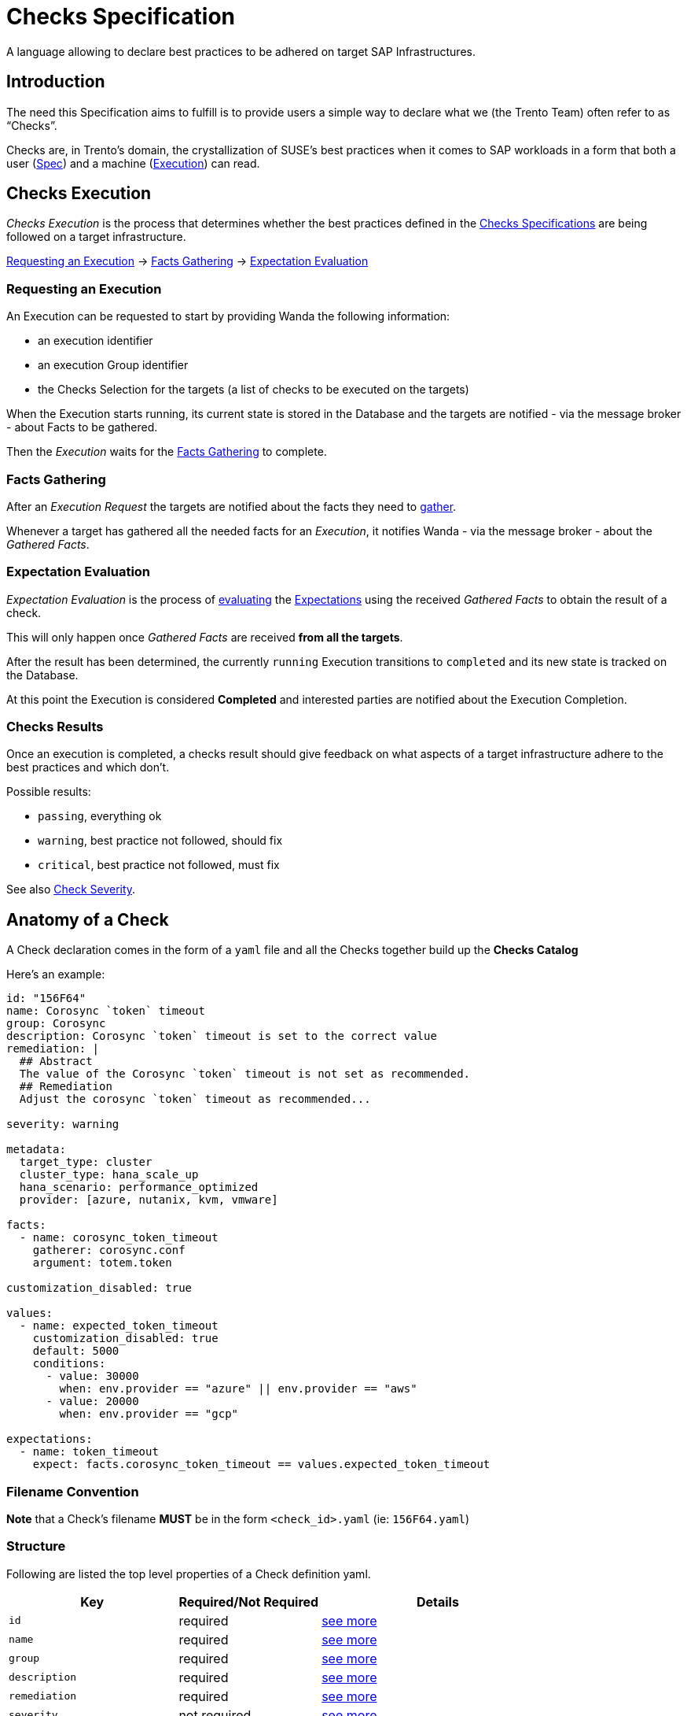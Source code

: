 = Checks Specification

A language allowing to declare best practices to be adhered on target
SAP Infrastructures.

== Introduction

The need this Specification aims to fulfill is to provide users a simple
way to declare what we (the Trento Team) often refer to as "`Checks`".

Checks are, in Trento’s domain, the crystallization of SUSE’s best
practices when it comes to SAP workloads in a form that both a user
(link:#anatomy-of-a-check[Spec]) and a machine
(link:#checks-execution[Execution]) can read.

== Checks Execution

_Checks Execution_ is the process that determines whether the best
practices defined in the link:#anatomy-of-a-check[Checks Specifications]
are being followed on a target infrastructure.

====
link:#requesting-an-execution[Requesting an Execution] ->
link:#facts-gathering[Facts Gathering] ->
link:#expectation-evaluation[Expectation Evaluation]
====

=== Requesting an Execution

An Execution can be requested to start by providing Wanda the following
information:

* an execution identifier
* an execution Group identifier
* the Checks Selection for the targets (a list of checks to be executed
on the targets)

When the Execution starts running, its current state is stored in the
Database and the targets are notified - via the message broker - about
Facts to be gathered.

Then the _Execution_ waits for the link:#facts-gathering[Facts
Gathering] to complete.

=== Facts Gathering

After an _Execution Request_ the targets are notified about the facts
they need to link:https://github.com/trento-project/wanda/blob/main/guides/gatherers.adoc[gather].

Whenever a target has gathered all the needed facts for an _Execution_,
it notifies Wanda - via the message broker - about the _Gathered Facts_.

=== Expectation Evaluation

_Expectation Evaluation_ is the process of
link:#expression-language[evaluating] the
link:#expectations[Expectations] using the received _Gathered Facts_ to
obtain the result of a check.

This will only happen once _Gathered Facts_ are received *from all the
targets*.

After the result has been determined, the currently `+running+`
Execution transitions to `+completed+` and its new state is tracked on
the Database.

At this point the Execution is considered *Completed* and interested
parties are notified about the Execution Completion.

=== Checks Results

Once an execution is completed, a checks result should give feedback on
what aspects of a target infrastructure adhere to the best practices and
which don’t.

Possible results:

* `+passing+`, everything ok
* `+warning+`, best practice not followed, should fix
* `+critical+`, best practice not followed, must fix

See also link:#severity[Check Severity].

== Anatomy of a Check

A Check declaration comes in the form of a `+yaml+` file and all the
Checks together build up the *Checks Catalog*

Here’s an example:

[source,yaml]
----
id: "156F64"
name: Corosync `token` timeout
group: Corosync
description: Corosync `token` timeout is set to the correct value
remediation: |
  ## Abstract
  The value of the Corosync `token` timeout is not set as recommended.
  ## Remediation
  Adjust the corosync `token` timeout as recommended...

severity: warning

metadata:
  target_type: cluster
  cluster_type: hana_scale_up
  hana_scenario: performance_optimized
  provider: [azure, nutanix, kvm, vmware]

facts:
  - name: corosync_token_timeout
    gatherer: corosync.conf
    argument: totem.token

customization_disabled: true

values:
  - name: expected_token_timeout
    customization_disabled: true
    default: 5000
    conditions:
      - value: 30000
        when: env.provider == "azure" || env.provider == "aws"
      - value: 20000
        when: env.provider == "gcp"

expectations:
  - name: token_timeout
    expect: facts.corosync_token_timeout == values.expected_token_timeout
----

=== Filename Convention

*Note* that a Check’s filename *MUST* be in the form `+<check_id>.yaml+`
(ie: `+156F64.yaml+`)

=== Structure

Following are listed the top level properties of a Check definition
yaml.

[width="100%",cols="31%,26%,43%",options="header",]
|===
|Key |Required/Not Required |Details
|`+id+` |required |link:#id[see more]

|`+name+` |required |link:#name[see more]

|`+group+` |required |link:#group[see more]

|`+description+` |required |link:#description[see more]

|`+remediation+` |required |link:#remediation[see more]

|`+severity+` |not required |link:#severity[see more]

|`+metadata+` |not required |link:#metadata[see more]

|`+facts+` |required |link:#facts[see more]

|`+customization_disabled+` |not required
|link:#disable-customization[see more]

|`+values+` |not required |link:#values[see more]

|`+expectations+` |required |link:#expectations[see more]
|===

'''''

==== id

Uniquely identifies a Check in the Catalog. The value must be a
hexadecimal number formatted as string using quotes.

ie:

[source,yaml]
----
id: "156F64"
id: "845CC9"
id: "B089BE"
----

==== name

A, preferably one-line, string representing the name for the Check being
declared.

ie:

[source,yaml]
----
name: Corosync `token` timeout
name: Corosync `consensus` timeout
name: SBD Startmode
----

==== group

A, preferably one-line, string representing the group where the Check
being declared belongs.

Example:

[source,yaml]
----
group: Corosync
group: Pacemaker
group: SBD
----

==== description

A text providing a description for the Check being declared.

can be a one-liner

[source,yaml]
----
description: Some plain description
----

can be a multiline text

[source,yaml]
----
description: |
  Some plain multiline
  description that carries a lot
  of information
----

format is *markdown*

[source,yaml]
----
description: |
  A `description` is a **markdown**
----

==== remediation

A text providing an comprehensive description about the remediation to
apply for the Check being declared.

It has the same properties of the `+description+`

* can be a one-liner (it usually is not)
* can be a multiline (it usually is)
* format is *markdown*

Example:

[source,yaml]
----
remediation: |
  ## Abstract
  The value of the Corosync `token` timeout is not set as recommended.
  ## Remediation
  Adjust the corosync `token` timeout as recommended on the best 
  ...
  2. Reload the corosync configuration:
  ...
----

==== severity

A string determining the severity of the Check being declared, in case
the check is not passing, so that the appropriate result is reported.

Allowed values: `+warning+`, `+critical+`

*Default:* if no severity is provided, the system would default to
`+critical+`

Example:

Reports a `+warning+` When the Check expectations do not pass

[source,yaml]
----
severity: warning
----

Reports a `+critical+` When the Check expectations do not pass

[source,yaml]
----
severity: critical
----

==== metadata

A key-value map that enriches the Check being declared by providing
extra information about when to consider it as applicable given a
specific link:#env[env]

* keys must be non empty strings (`+foo+`, `+bar+`, `+foo_bar+`,
`+qux1+`)
* values can be any of the following types `+string+`, `+number+`,
`+boolean+`, `+string[]+` (list of strings)
* `+target_type+` is a *required* key of the `+metadata+` map. It’s
value is a `+string+`.

Example:

[source,yaml]
----
metadata:
  target_type: example_target
  foo: bar
  bar: 42
  baz: true
  qux: [foo, bar, baz]
----

Metadata is used when: - querying checks from the catalog - loading
relevant checks for an execution (when requesting an execution to start
either via the rest API or via a message through the message broker)

==== How does the matching work?

For each of the metadata key-value the system checks whether a matching
key is present in the current context (catalog or execution env) and if
so, whether the value matches the one declared in the check.

For a check to be considered applicable all the metadata key-value pairs
should match something in the env.

Any extra key in the env not having a corresponding one in the check
metadata is ignored.

Notes: - a string in the env (ie `+env.qux+` being `+baz+`) can match
either a plain string as in `+qux: baz+` and a string contained in a
list as in `+qux: [foo, bar, baz]+` - an empty env always matches any
metadata - an empty metadata always matches any env

*Matching example*

[source,ts]
----
let env = #{
  foo: "bar",
  qux: "baz"
}
----

[source,yaml]
----
metadata:
  foo: bar
  bar: 42
  baz: true
  qux: baz
----

*Not matching example*

[source,ts]
----
let env = #{
  foo: "bar",
  qux: "baz",
  baz: false
}
----

[source,yaml]
----
metadata:
  foo: bar
  bar: 42
  baz: true
  qux: [foo, bar, baz]
----

==== Facts, Values, Expectations

See main sections link:#facts[Facts], link:#values[Values],
link:#expectations[Expectations]

== Facts

Facts are the core data on which the engine evaluates the state of the
target infrastructure. Examples include (but are not limited to)
installed packages, cluster state, and configuration files content.

The process of determining the value of a declared fact during Check
execution is referred to as _Facts Gathering_ and it is the
responsibility of the xref:gatherers.adoc[_Gatherers_]. Gatherers could
be seen as functions that have a name and accept argument(s).

That said, a fact declaration contains:

* the fact name
* the gatherer used to retrieve the fact
* the argument(s) to be provided to the gatherer

*Note:*

* many facts can be declared
* all the declared facts would be registered in the
link:#facts-1[`+facts+`] namespaced evaluation scope.

[source,yaml]
----
facts:
  - name: <fact_name>
    gatherer: <gatherer_name>
    argument: <gatherer_argument>

  - name: <another_fact_name>
    gatherer: <another_gatherer_name>
    argument: <another_gatherer_argument>
----

The following example declares a *fact* named
`+corosync_token_timeout+`, retrievable via the built-in
`+corosync.conf+` *gatherer* to which will be provided the *argument*
`+totem.token+`

[source,yaml]
----
facts:
  - name: corosync_token_timeout
    gatherer: corosync.conf
    argument: totem.token

  # other facts maybe
----

Finally, gathered facts, are used in Check’s
link:#expectations[Expectations] to determine whether expected
conditions are met for the best practice to be adhered.

== Disable Customization

Users can modify a check’s link:#values[expected values] to accommodate
specific system and environmental configurations.

By default, built-in checks are *customizable*. The
`+customization_disabled+` flag provides a way to *disable*
customizability when needed.

To disable customization for a check the following bit of specification
is required:

[source,yaml]
----
customization_disabled: true
----

Opting out from customizability at the root of a check’s specification
makes all the values of the given check not customizable.

=== Notes:

* Setting `+customization_disabled: false+` has no real effect as by
default a check is customizable
* The `+customization_disabled+` flag can be also applied to
link:#customizable-values[specific values]

== Values

Values are named variables that may evaluate differently based on the
execution context and are used with Facts for _Contextual_
link:#expectations[Expectations] Evaluation.

[]
====
When contextual expectations is not needed, there’s the following
options available:

* use link:#hardcoded-values[*hardcoded*] values
* define `+values+` as link:#constant-values[*constants*]

Scenario:

No matter what the context is, the fact `+awesome_fact+` MUST always be
`+wanda+`
====

=== Hardcoded Values

Direct usage of a simple hardcoded value

[source,yaml]
----
expectations:
  - name: awesome_expectation
    expect: facts.awesome_fact == "wanda"
----

=== Constant Values

Define a Value with only the `+default+` specified (*omitting*
`+conditions+`) for *constants* regardless of the context.

[source,yaml]
----
values:
  - name: awesome_constant_value
    default: "wanda"

expectations:
  - name: awesome_expectation
    expect: facts.awesome_fact == values.awesome_constant_value
----

=== Contextual Values

This is needed because the same check might expect facts to be treated
differently based on the context.

[]
====
Let’s clarify with an example:

A Check might define a fact named `+awesome_fact+` which is expected to
be different given the _color_ of the execution.

* it has to be `+cat+` when the `+color+` in the execution context is
`+red+`
* it has to be `+dog+` when the `+color+` in the execution context is
`+blue+`
* it has to be `+rabbit+` in all other cases, regardless of the
execution context

so we define a named variable `+awesome_expectation+` that resolves to
`+cat|dog|rabbit+` when proper conditions are met

allowing us to have an expectation like this

`+expect: facts.awesome_fact == values.awesome_expectation+`
====

A Value declaration contains:

* the value name
* the default value
* a list of conditions that determine the value given the context
(optional, see link:#constant-values[constant values])

[source,yaml]
----
values:
  - name: <value_name>
    default: <default_value>
    conditions:
      - value: <value_on_condition_a>
        when: <expression_a>
      - value: <value_on_condition_b>
        when: <expression_b>
----

It could read as:

the value named `+<value_name>+` resolves to

* `+<value_on_condition_a>+` when `+<expression_a>+` is true
* `+<value_on_condition_b>+` when `+<expression_b>+` is true
* `+<default_value>+` in all other cases

Example:

[]
====
Check `+156F64 Corosync token timeout is set to expected value+` defines
a fact `+corosync_token_timeout+` which is expected to be different
given the platform (aws/azure/gcp), so we define a named variable
`+expected_token_timeout+` resolving to the appropriate value.

`+expected_token_timeout+` resolves to:

* `+30000+` when `+azure+`/`+aws+` are detected
* `+20000+` on `+gcp+`
* `+5000+` in all other cases (ie: bare metal, VMs…)
====

[source,yaml]
----
values:
  - name: expected_token_timeout
    default: 5000
    conditions:
      - value: 30000
        when: env.provider == "azure" || env.provider == "aws"
      - value: 20000
        when: env.provider == "gcp"

expectations:
  - name: corosync_token_timeout_is_correct
    expect: facts.corosync_token_timeout == values.expected_token_timeout
----

NOTE: that `+conditions+` is a cascading chain of contextual inspection
to determine which is the resolved value.

* there may be many conditions
* first condition that passes determines the value, following are not
evaluated
* `+when+` entry link:#expression-language[Expression] has
link:#evaluation-scope[access] to gathered link:#facts-1[facts] and
link:#env[env] evaluation scopes

All the _resolved_ declared values would be registered in the
link:#values-1[`+values+`] namespaced evaluation scope.

=== Customizable Values

A check’s link:#values[expected values] are customizable by default, and
to provide finer control to the global-level
link:#disable-customization[customizability opt-out] it is possible to
opt-out customizability on a per-value basis.

[source,yaml]
----
values:
  - name: non_customizable_check_value
    customization_disabled: true
    default: 5000
----

Setting *customization_disabled*: `+false+` for a specific value
prevents the modification of the default value.

== Expectations

Expectations are assertions on the state of a target infrastructure for
a given scenario. By using fact and values they are able to determine if
a check passes or not.

An Expectation declaration contains:

* the expectation name
* the expectation expression itself with link:#evaluation-scope[access]
to gathered link:#facts-1[facts] and link:#values-1[resolved values]
* an optional link:#failure_message[failure message]
* an optional link:#warning_message[warning message], only available in
link:#expect_enum[expect_enum] expectations

[source,yaml]
----
expectations:
  - name: <expectation_name>
    expect: <expectation_expression>

  - name: <another_expectation_name>
    expect: <another_expectation_expression>
    failure_message: <something_went_wrong>

  - name: <yet_another_expectation_name>
    expect_same: <yet_another_expectation_expression>
----

Extra considerations:

* there can be many expectations for a single Check
* an expectation can be one of three types: link:#expect[`+expect+`],
link:#expect_same[`+expect_same+`] or link:#expect_enum[`+expect_enum+`]
* a Check passes when all the expectations are satisfied

Example

[source,yaml]
----
expectations:
  - name: token_timeout
    expect: facts.corosync_token_timeout == values.expected_token_timeout

  - name: awesome_expectation
    expect: facts.awesome_fact == values.awesome_expected_value
----

In the previous example a Checks passes (is successful) if all
expectations are met, meaning that

....
facts.corosync_token_timeout == values.expected_token_timeout
AND
facts.awesome_fact == values.awesome_expected_value
....

=== expect

This type of expectation is satisfied when, after facts gathering, the
expression is `+true+` for all the targets involved in the current
execution.

[]
====
Execution Scenario:

* 2 targets [`+A+`, `+B+`]
* selected Checks [`+corosync_check+`]
* some environment (context)

[source,yaml]
----
facts:
  - name: corosync_token_timeout
    gatherer: corosync.conf
    argument: totem.token

values: ...

expectations:
  - name: corosync_token_timeout_is_correct
    expect: facts.corosync_token_timeout == values.expected_token_timeout
----
====

Considering the previous scenario what happens is that:

* the fact `+corosync_token_timeout+` is gathered on all targets (`+A+`
and `+B+` in this case)
* the expectation expression gets executed against the
`+corosync_token_timeout+` fact gathered on every targets.
** `+targetA.corosync_token_timeout == values.expected_token_timeout+`
** `+targetB.corosync_token_timeout == values.expected_token_timeout+`
* every evaluation has to be `+true+`

=== expect_same

This type of expectation is satisfied when, after facts gathering, the
expression’s return value is the same for all the targets involved in
the current execution, regardless of the value itself.


====
Execution Scenario:

* 2 targets [`+A+`, `+B+`, `+C+`]
* selected Checks [`+some_check+`]
* some environment (context)

[source,yaml]
----
expectations:
  - name: awesome_expectation
    expect_same: facts.awesome_fact
----
====

Considering the previous scenario what happens is that:

* the fact `+awesome_fact+` is gathered on all targets (`+A+`, `+B+` and
`+C+` in this case)
* the expectation expression gets executed for every target involved.
** `+targetA.facts.awesome_fact+`
** `+targetB.facts.awesome_fact+`
** `+targetC.facts.awesome_fact+`
* the expressions results has to be the same for every target
** `+targetA.facts.awesome_fact == targetB.facts.awesome_fact == targetC.facts.awesome_fact+`

====
Example:

RPM version must be the same on all the targets, regardless of what
version it is

[source,yaml]
----
facts:
  - name: installed_rpm_version
    gatherer: package_version
    argument: rpm

expectations:
  - name: installed_rpm_version_must_be_the_same_on_all_targets
    expect_same: facts.installed_rpm_version
----
====

=== expect_enum

This type of expectation is satisfied when, after facts gathering, the
expression returns `+passing+`, `+warning+` or `+critical+`. If no value
is returned, the result defaults to `+critical+`. The final result of
this expectation is the aggretation of all the expectation evaluations
gathered in all the involved targets.

The aggregation returns: - `+passing+` if all the targets evaluation is
`+passing+` - `+warning+` if any of the evaluations is `+warning+` and
there is not any `+critical+` result - `+critical+` if any of the
evaluations is `+critical+`

In this expectation type the link:#severity[severity] field of the check
is ignored.

====
Execution Scenario:

* 2 targets [`+A+`, `+B+`]
* selected Checks [`+sbd_check+`]
* some environment (context)

[source,yaml]
----
facts:
  - name: sbd_devices
    gatherer: sbd_config@v1
    argument: SBD_DEVICE

values: ...

expectations:
  - name: multiple_sbd_devices_configured
    expect_enum: |
      if facts.sbd_devices > values.passing_sbd_devices_count {
       "passing"
      } else if facts.sbd_devices == values.warning_sbd_devices_count {
       "warning"
      } else {
       "critical"
      }

  - name: multiple_sbd_devices_configured_simple
    expect_enum: |
      if facts.sbd_devices > values.passing_sbd_devices_count {
       "passing"
      } else if facts.sbd_devices == values.warning_sbd_devices_count {
       "warning"
      }
----
====

Considering the previous scenario what happens is that:

* the fact `+sbd_devices+` is gathered on all targets (`+A+` and `+B+`
in this case)
* the expectation expression gets executed against the `+sbd_devices+`
fact gathered on every targets.
* the evaluated value is exactly what the expression returns. If there
is not any returned value, `+critical+` is returned, as in the 2nd
expectation example.
* the evaluation result of all the targets is aggregated to compose the
final expectation result.

=== failure_message

An optional failure message can be declared for every expectation.

In case of an `+expect+` one, the failure message can interpolate
`+facts+` and `+values+` present in the check definition to provide more
meaningful insights:

[source,yaml]
----
expectations:
  - name: awesome_expectation
    expect: values.awesome_constant_value == facts.awesome_fact
    failure_message: The expectation did not match ${values.awesome_constant_value}
----

The outcome of the interpolation is available in
`+ExpectationEvaluation+` inside the API response.

In case of an `+expect_same+` one, the failure message has to be a plain
string:

[source,yaml]
----
expectations:
  - name: awesome_expectation
    expect_same: facts.awesome_fact
    failure_message: Boom!
----

This plain string is available in `+ExpectationResult+` inside the API
response.

=== warning_message

An optional warning message that works exactly as the previous
link:#failure_message[failure message]. This field is only available for
link:#expect_enum[expect_enum] expectations, and it is interpolated when
the expectation outcome is `+warning+`.

[source,yaml]
----
expectations:
  - name: awesome_expectation
    expect_enum: |
      if values.passing_value == facts.awesome_fact {
        "passing"
      } else if values.warning_value == facts.awesome_fact {
        "warning"
      }
    failure_message: Critical!
    warning_message: Warning!
----

The outcome of the interpolation is available in
`+ExpectationEvaluation+` inside the API response, in the
`+failure_message+` field.

== Expression Language

Different parts of the Check declaration are places where an evaluation
is needed.

[]
====
Determine to what a link:#values[value] resolves during execution

`+when: <expression>+` part of a Value’s condition
====

[source,yaml]
----
values:
  - name: expected_token_timeout
    default: 5000
    conditions:
      - value: 30000
        when: env.provider == "azure" || env.provider == "aws"
      - value: 20000
        when: env.provider == "gcp"
----

[]
====
Defining the link:#expectations[Expectation] of a Check

`+expect|expect_same: <expression>+`
====
[source,yaml]
----
expectations:
  - name: token_timeout
    expect: facts.corosync_token_timeout == values.expected_token_timeout
----

See xref:expression-language.adoc[reference for the Expression
Language].

=== Evaluation Scope

Every expression has access to an evaluation scope, allowing to access
relevant piece of information to run the expression.

Scopes are namespaced and access to items in the scope is name based.

==== *env*

`+env+` is a map of information about the context of the running
execution, it is set by the system on each execution/check compilation.

Examples of entries in the scope. What is actually available during the
execution depends on the scenario. Find the updated values in the
reference column link.

[width="100%",cols="10%,24%,45%,21%",options="header",]
|===
|name |Type |Reference |Applicable
|`+env.target_type+` |one of `+cluster+`, `+host+` |No enum available
|All

|`+env.provider+` |one of `+azure+`, `+aws+`,
`+gcp+`,`+kvm+`,`+nutanix+`, `+vmware+`, `+unknown+`
|https://github.com/trento-project/web/blob/main/lib/trento/enums/provider.ex[Providers]
|All

|`+env.cluster_type+` |one of `+hana_scale_up+`, `+hana_scale_out+`,
`+ascs_ers+`, `+unknown+`
|https://github.com/trento-project/web/blob/main/lib/trento/clusters/enums/cluster_type.ex[Cluster
types] |`+target_type+` is `+cluster+`

|`+env.hana_scenario+` |one of `+performance_optimized+`,
`+cost_optimized+`, `+unknown+`
|https://github.com/trento-project/web/blob/main/lib/trento/clusters/enums/hana_scenario.ex[Hana
Scale Up Scenario] |`+cluster_type+` is `+hana_scale_up+`

|`+env.architecture_type+` |one of `+classic+`, `+angi+`
|https://github.com/trento-project/web/blob/main/lib/trento/clusters/enums/hana_architecture_type.ex[Architecture
types] |`+cluster_type+` is one of `+hana_scale_up+`, `+hana_scale_out+`

|`+env.ensa_version+` |one of `+ensa1+`, `+ensa2+`, `+mixed_versions+`
|https://github.com/trento-project/web/blob/main/lib/trento/clusters/enums/cluster_ensa_version.ex[ENSA
version] |`+cluster_type+` is `+ascs_ers+`

|`+env.filesystem_type+` |one of `+resource_managed+`, `+simple_mount+`,
`+mixed_fs_types+`
|https://github.com/trento-project/web/blob/main/lib/trento/clusters/enums/filesystem_type.ex[Filesystem
type] |`+cluster_type+` is `+ascs_ers+`

|`+env.arch+` |one of `+x86_64+`, `+ppc64le+`, `+s390x+`, `+unknown+`
|https://github.com/trento-project/web/blob/main/lib/trento/hosts/enums/architecture.ex[Host
Architecture] |`+target_type+` is `+host+`
|===

==== *facts*

`+facts+` is the map of the gathered facts, thus the scope varies based
on which facts have been declared in the link:#facts[relative section],
and are accessible in other sections by fact name.

[source,yaml]
----
facts:
  - name: an_interesting_fact
    gatherer: <some_gatherer>
    argument: <some_argument>

  - name: another_interesting_fact
    gatherer: <another_gatherer_name>
    argument: <another_gatherer_argument>
----

Available entries in scope, the value is what has been gathered on the targets:

[cols="1", options="header"]
|===
| Name

| `facts.an_interesting_fact`
| `facts.another_interesting_fact`
|===

==== *values*

`+values+` is the map of resolved variable names defined in the
link:#values[relative section]

[source,yaml]
----
values:
  - name: expected_token_timeout
    default: 5000
    conditions:
      - value: 30000
        when: env.provider == "azure" || env.provider == "aws"
      - value: 20000
        when: env.provider == "gcp"

  - name: another_variable_value
    default: "blue"
    conditions:
      - value: "red"
        when: env.should_be_red == true
----

Available entries in scope:

[cols="1,2", options="header"]
|===
| Name | Resolved to

| `+values.expected_token_timeout+` | `+5000+`, `+30000+`, `+20000+` based on the conditions
| `+values.another_variable_value+` | `+blue+`, `+red+` based on the conditions
|===

== Best practices and conventions

To have a standardized format for writing checks, follow the next best
practices and conventions as much as possible:

* The `+id+` field must be wrapped in double quotes to avoid any type of
ambiguity, as this field must be of string format.
* The remaining `+name+`, `+description+`, `+group+`, and
`+remediation+` fields must not be wrapped in quotes, as they are
text-based values always.
* Take advantage of markdown tags in the `+name+`, `+description+`, and
`+remediation+` fields to make the text easy and compelling to read.
* The `+name+` field of `+facts+`, `+values+`, and `+expectations+` must
follow `+camel_case+` format. +
For example:
+
[source,yaml]
----
facts:
  - name: some_fact
values:
  - name: expected_some_fact
expectations:
  - name: some_expectation
----
* Use 2 spaces to indent multiline expectation expressions.
* Naming hardcoded values in the `+values+` section with the `+default+`
field is encouraged instead of putting hardcoded values in the
expectation expression itself. This gives some meaning to the expected
value and improves potential interaction with the Wanda API. +
So this:
+
....
expectations:
  - name: some_expectation
    expect: facts.foo == 30
....
+
would be:
+
....
values:
  - name: expected_foo
    default: 30

expectations:
  - name: some_expectation
    expect: facts.foo == values.expected_foo
....
* If the gathered fact is compared to a value, using `+value+` and
`+expected_value+` names for facts and values respectively is
recommended, as it improves the meaning of the comparison. +
For example:
+
[source,yaml]
----
facts:
  - name: some_fact
values:
  - name: expected_some_fact
----
* Avoid adding prefixes such as `+facts+` or `+values+` to the entries
of these sections, as they already use this as a namespace. For example,
the next example should be avoided, as the `+facts+` prefix would be
redundant in the expectation expression:
+
[source,yaml]
----
facts:
  - name: facts_some_fact
----
* If the implemented expectation expression contains any kind of `+&&+`
to combine multiple operations, consider adding them as individual
expectations, as the final result is the combination of all of them. +
So this:
+
[source,yaml]
----
expectations:
  - name: some_expectation
    expect: facts.foo == values.expected_foo && facts.bar == values.expected_bar
----
+
would be:
+
[source,yaml]
----
expectations:
  - name: foo_expectation
    expect: facts.foo == values.expected_foo
  - name: bar_expectation
    expect: facts.bar == values.expected_bar
----
* Pipe the expression language functions vertically in order to provide
a better visual output of the code. +
So this:
+
[source,yaml]
----
expectations:
  - name: some_expectation
    expect: facts.foo.find(|item| item.id == "super").properties.find(|prop| prop.name == "good").value
----
+
would be:
+
[source,yaml]
----
expectations:
  - name: some_expectation
    expect: |
      facts.foo
      .find(|item| item.id == "super").properties
      .find(|prop| prop.name == "good").value
----
+

NOTE: Keep in mind that some functions such as `+sort+` and `+drain+` run in-place modifications, so they cannot be piped.


